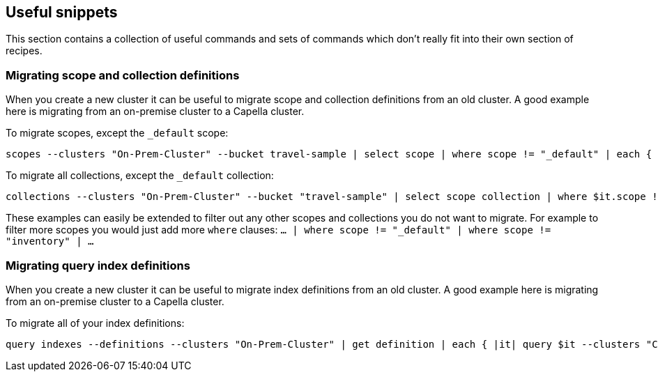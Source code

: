 == Useful snippets

This section contains a collection of useful commands and sets of commands which don't really fit into their own section of recipes.

=== Migrating scope and collection definitions

When you create a new cluster it can be useful to migrate scope and collection definitions from an old cluster.
A good example here is migrating from an on-premise cluster to a Capella cluster.

To migrate scopes, except the `_default` scope:

```
scopes --clusters "On-Prem-Cluster" --bucket travel-sample | select scope | where scope != "_default" | each { |it| scopes create $it.scope --clusters "Capella-Cluster" }
```

To migrate all collections, except the `_default` collection:

```
collections --clusters "On-Prem-Cluster" --bucket "travel-sample" | select scope collection | where $it.scope != "_default" | where $it.collection != "_default" | each { |it| collections create $it.collection --clusters "Capella-Cluster" --bucket "travel-sample-import" --scope $it.scope
```

These examples can easily be extended to filter out any other scopes and collections you do not want to migrate.
For example to filter more scopes you would just add more `where` clauses: `... | where scope != "_default" | where scope != "inventory" | ...`

=== Migrating query index definitions

When you create a new cluster it can be useful to migrate index definitions from an old cluster.
A good example here is migrating from an on-premise cluster to a Capella cluster.

To migrate all of your index definitions:

```
query indexes --definitions --clusters "On-Prem-Cluster" | get definition | each { |it| query $it --clusters "Capella-Cluster" }
```
